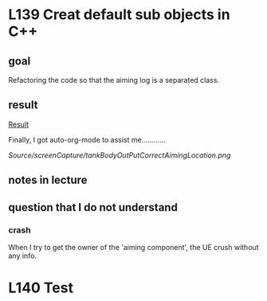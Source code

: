 * L139 Creat default sub objects in C++
** goal

   Refactoring the code so that the aiming log is a separated class.

** result
   
   [[file:Source/screenCapture/tankBodyOutPutCorrectAimingLocation.png][Result]]

   [[file:Source/screenCapture/tankBodyOutPutCorrectAimingLocation.png]]

   Finally, I got auto-org-mode to assist me............

   [[Source/screenCapture/tankBodyOutPutCorrectAimingLocation.png]]

** notes in lecture

** question that I do not understand

*** crash
    
    When I try to get the owner of the 'aiming component', the UE
    crush without any info.

   

* L140 Test
